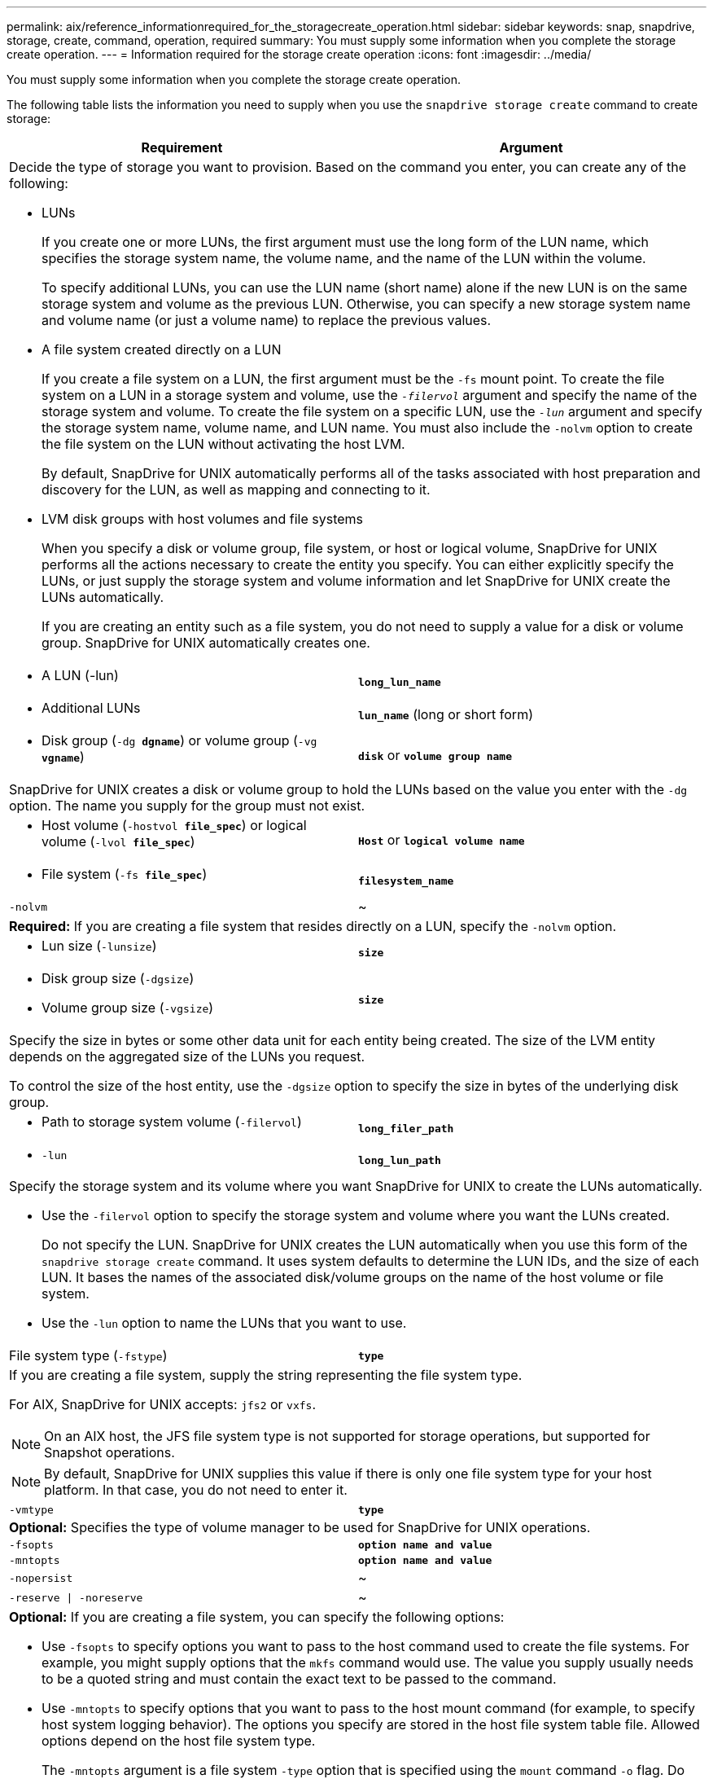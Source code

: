 ---
permalink: aix/reference_informationrequired_for_the_storagecreate_operation.html
sidebar: sidebar
keywords: snap, snapdrive, storage, create, command, operation, required
summary: You must supply some information when you complete the storage create operation.
---
= Information required for the storage create operation
:icons: font
:imagesdir: ../media/

[.lead]
You must supply some information when you complete the storage create operation.

The following table lists the information you need to supply when you use the `snapdrive storage create` command to create storage:

[options="header"]
|===
| Requirement| Argument
2+a|
Decide the type of storage you want to provision. Based on the command you enter, you can create any of the following:

* LUNs
+
If you create one or more LUNs, the first argument must use the long form of the LUN name, which specifies the storage system name, the volume name, and the name of the LUN within the volume.
+
To specify additional LUNs, you can use the LUN name (short name) alone if the new LUN is on the same storage system and volume as the previous LUN. Otherwise, you can specify a new storage system name and volume name (or just a volume name) to replace the previous values.

* A file system created directly on a LUN
+
If you create a file system on a LUN, the first argument must be the `-fs` mount point. To create the file system on a LUN in a storage system and volume, use the `_-filervol_` argument and specify the name of the storage system and volume. To create the file system on a specific LUN, use the `_-lun_` argument and specify the storage system name, volume name, and LUN name. You must also include the `-nolvm` option to create the file system on the LUN without activating the host LVM.
+
By default, SnapDrive for UNIX automatically performs all of the tasks associated with host preparation and discovery for the LUN, as well as mapping and connecting to it.

* LVM disk groups with host volumes and file systems
+
When you specify a disk or volume group, file system, or host or logical volume, SnapDrive for UNIX performs all the actions necessary to create the entity you specify. You can either explicitly specify the LUNs, or just supply the storage system and volume information and let SnapDrive for UNIX create the LUNs automatically.
+
If you are creating an entity such as a file system, you do not need to supply a value for a disk or volume group. SnapDrive for UNIX automatically creates one.

a|

* A LUN (-lun)

a|
`*long_lun_name*`
a|

* Additional LUNs

a|
`*lun_name*` (long or short form)
a|

* Disk group (`-dg *dgname*`) or volume group (`-vg *vgname*`)

a|
`*disk*` or `*volume group name*`
2+a|
SnapDrive for UNIX creates a disk or volume group to hold the LUNs based on the value you enter with the `-dg` option. The name you supply for the group must not exist.

a|

* Host volume (`-hostvol *file_spec*`) or logical volume (`-lvol *file_spec*`)

a|
`*Host*` or `*logical volume name*`
a|

* File system (`-fs *file_spec*`)

a|
`*filesystem_name*`
a|
`-nolvm`
a|
~
2+a|
*Required:* If you are creating a file system that resides directly on a LUN, specify the `-nolvm` option.
a|

* Lun size (`-lunsize`)

a|
`*size*`
a|

* Disk group size (`-dgsize`)
* Volume group size (`-vgsize`)

a|
`*size*`
2+a|
Specify the size in bytes or some other data unit for each entity being created. The size of the LVM entity depends on the aggregated size of the LUNs you request.

To control the size of the host entity, use the `-dgsize` option to specify the size in bytes of the underlying disk group.

a|

* Path to storage system volume (`-filervol`)

a|
`*long_filer_path*`
a|

* `-lun`

a|
`*long_lun_path*`
2+a|
Specify the storage system and its volume where you want SnapDrive for UNIX to create the LUNs automatically.

* Use the `-filervol` option to specify the storage system and volume where you want the LUNs created.
+
Do not specify the LUN. SnapDrive for UNIX creates the LUN automatically when you use this form of the `snapdrive storage create` command. It uses system defaults to determine the LUN IDs, and the size of each LUN. It bases the names of the associated disk/volume groups on the name of the host volume or file system.

* Use the `-lun` option to name the LUNs that you want to use.

a|
File system type (`-fstype`)

a|
`*type*`
2+a|
If you are creating a file system, supply the string representing the file system type.

For AIX, SnapDrive for UNIX accepts: `jfs2` or `vxfs`.

NOTE: On an AIX host, the JFS file system type is not supported for storage operations, but supported for Snapshot operations.

NOTE: By default, SnapDrive for UNIX supplies this value if there is only one file system type for your host platform. In that case, you do not need to enter it.

a|
`-vmtype`
a|
`*type*`
2+a|
*Optional:* Specifies the type of volume manager to be used for SnapDrive for UNIX operations.
a|
`-fsopts`
a|
`*option name and value*`
a|
`-mntopts`
a|
`*option name and value*`
a|
`-nopersist`
a|
~
a|
`-reserve \| -noreserve`
a|
~
2+a|
*Optional:* If you are creating a file system, you can specify the following options:

* Use `-fsopts` to specify options you want to pass to the host command used to create the file systems. For example, you might supply options that the `mkfs` command would use. The value you supply usually needs to be a quoted string and must contain the exact text to be passed to the command.
* Use `-mntopts` to specify options that you want to pass to the host mount command (for example, to specify host system logging behavior). The options you specify are stored in the host file system table file. Allowed options depend on the host file system type.
+
The `-mntopts` argument is a file system `-type` option that is specified using the `mount` command `-o` flag. Do not include the `-o` flag in the `_-mntopts_` argument. For example, the sequence `-mntopts tmplog` passes the string `-o tmplog` to the `mount` command, and inserts the text tmplog on a new command line.
+
NOTE: If you pass any invalid `_-mntopts_` options for storage and snap operations, SnapDrive for UNIX does not validate those invalid mount options.

* Use `-nopersist` to create the file system without adding an entry to the file system mount table file on the host. By default, the `snapdrive storage create` command creates persistent mounts. When you create an LVM storage entity on a AIX host, SnapDrive for UNIX automatically creates the storage, mounts the file system, and then places an entry for the file system in the host file system table.
* Use `-reserve \| -noreserve` to create the storage with or without creating a space reservation.

a|

* igroup name(`*-igroup*`)

a|
`*ig_name*`
2+a|
*Optional:* NetApp recommends that you use the default igroup for your host instead of supplying an igroup name.

|===

